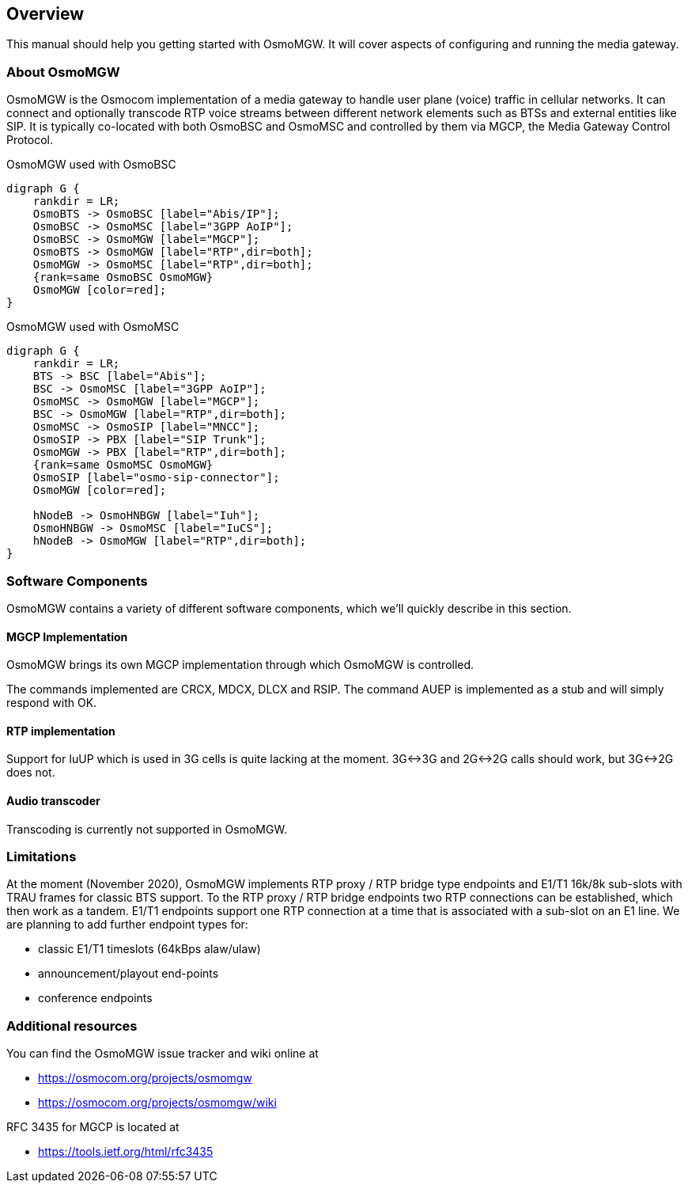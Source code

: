 [[overview]]
== Overview

This manual should help you getting started with OsmoMGW. It will cover
aspects of configuring and running the media gateway.

[[intro_overview]]
=== About OsmoMGW

OsmoMGW is the Osmocom implementation of a media gateway to handle user
plane (voice) traffic in cellular networks. It can connect and optionally
transcode RTP voice streams between different network elements such as BTSs
and external entities like SIP. It is typically co-located with both OsmoBSC
and OsmoMSC and controlled by them via MGCP, the Media Gateway Control
Protocol.

[[fig-bsc]]
.OsmoMGW used with OsmoBSC
[graphviz]
----
digraph G {
    rankdir = LR;
    OsmoBTS -> OsmoBSC [label="Abis/IP"];
    OsmoBSC -> OsmoMSC [label="3GPP AoIP"];
    OsmoBSC -> OsmoMGW [label="MGCP"];
    OsmoBTS -> OsmoMGW [label="RTP",dir=both];
    OsmoMGW -> OsmoMSC [label="RTP",dir=both];
    {rank=same OsmoBSC OsmoMGW}
    OsmoMGW [color=red];
}
----

[[fig-msc]]
.OsmoMGW used with OsmoMSC
[graphviz]
----
digraph G {
    rankdir = LR;
    BTS -> BSC [label="Abis"];
    BSC -> OsmoMSC [label="3GPP AoIP"];
    OsmoMSC -> OsmoMGW [label="MGCP"];
    BSC -> OsmoMGW [label="RTP",dir=both];
    OsmoMSC -> OsmoSIP [label="MNCC"];
    OsmoSIP -> PBX [label="SIP Trunk"];
    OsmoMGW -> PBX [label="RTP",dir=both];
    {rank=same OsmoMSC OsmoMGW}
    OsmoSIP [label="osmo-sip-connector"];
    OsmoMGW [color=red];

    hNodeB -> OsmoHNBGW [label="Iuh"];
    OsmoHNBGW -> OsmoMSC [label="IuCS"];
    hNodeB -> OsmoMGW [label="RTP",dir=both];
}
----

=== Software Components

OsmoMGW contains a variety of different software components, which we’ll
quickly describe in this section.

==== MGCP Implementation

OsmoMGW brings its own MGCP implementation through which OsmoMGW is
controlled.

The commands implemented are CRCX, MDCX, DLCX and RSIP. The command AUEP is
implemented as a stub and will simply respond with OK.

==== RTP implementation

Support for IuUP which is used in 3G cells is quite lacking at the moment.
3G<->3G and 2G<->2G calls should work, but 3G<->2G does not.

==== Audio transcoder

Transcoding is currently not supported in OsmoMGW.

=== Limitations

At the moment (November 2020), OsmoMGW implements RTP proxy / RTP bridge
type endpoints and E1/T1 16k/8k sub-slots with TRAU frames for classic BTS
support. To the RTP proxy / RTP bridge endpoints two RTP connections can
be established, which then work as a tandem. E1/T1 endpoints support one
RTP connection at a time that is associated with a sub-slot on an E1 line.
We are planning to add further endpoint types for:

- classic E1/T1 timeslots (64kBps alaw/ulaw)
- announcement/playout end-points
- conference endpoints

=== Additional resources

You can find the OsmoMGW issue tracker and wiki online at

- https://osmocom.org/projects/osmomgw
- https://osmocom.org/projects/osmomgw/wiki

RFC 3435 for MGCP is located at

- https://tools.ietf.org/html/rfc3435
